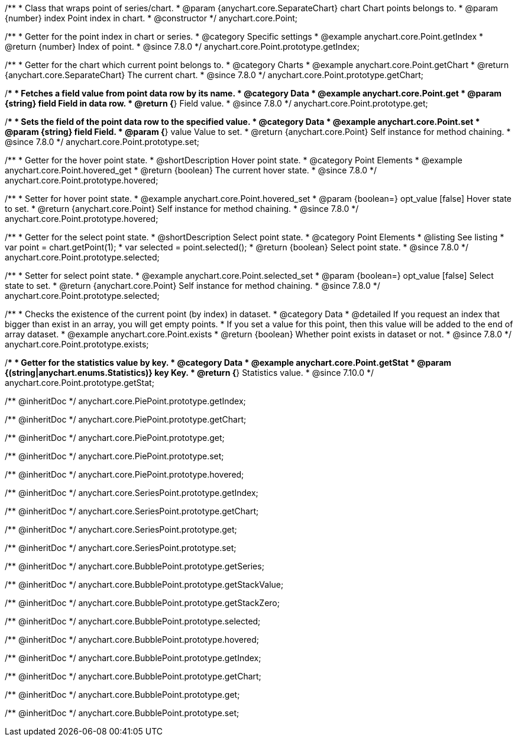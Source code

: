 /**
 * Class that wraps point of series/chart.
 * @param {anychart.core.SeparateChart} chart Chart points belongs to.
 * @param {number} index Point index in chart.
 * @constructor
 */
anychart.core.Point;


//----------------------------------------------------------------------------------------------------------------------
//
//  anychart.core.Point.prototype.getIndex
//
//----------------------------------------------------------------------------------------------------------------------

/**
 * Getter for the point index in chart or series.
 * @category Specific settings
 * @example anychart.core.Point.getIndex
 * @return {number} Index of point.
 * @since 7.8.0
 */
anychart.core.Point.prototype.getIndex;


//----------------------------------------------------------------------------------------------------------------------
//
//  anychart.core.Point.prototype.getChart
//
//----------------------------------------------------------------------------------------------------------------------

/**
 * Getter for the chart which current point belongs to.
 * @category Charts
 * @example anychart.core.Point.getChart
 * @return {anychart.core.SeparateChart} The current chart.
 * @since 7.8.0
 */
anychart.core.Point.prototype.getChart;


//----------------------------------------------------------------------------------------------------------------------
//
//  anychart.core.Point.prototype.get
//
//----------------------------------------------------------------------------------------------------------------------

/**
 * Fetches a field value from point data row by its name.
 * @category Data
 * @example anychart.core.Point.get
 * @param {string} field Field in data row.
 * @return {*} Field value.
 * @since 7.8.0
 */
anychart.core.Point.prototype.get;


//----------------------------------------------------------------------------------------------------------------------
//
//  anychart.core.Point.prototype.set
//
//----------------------------------------------------------------------------------------------------------------------

/**
 * Sets the field of the point data row to the specified value.
 * @category Data
 * @example anychart.core.Point.set
 * @param {string} field Field.
 * @param {*} value Value to set.
 * @return {anychart.core.Point} Self instance for method chaining.
 * @since 7.8.0
 */
anychart.core.Point.prototype.set;


//----------------------------------------------------------------------------------------------------------------------
//
//  anychart.core.Point.prototype.hovered
//
//----------------------------------------------------------------------------------------------------------------------

/**
 * Getter for the hover point state.
 * @shortDescription Hover point state.
 * @category Point Elements
 * @example anychart.core.Point.hovered_get
 * @return {boolean} The current hover state.
 * @since 7.8.0
 */
anychart.core.Point.prototype.hovered;

/**
 * Setter for hover point state.
 * @example anychart.core.Point.hovered_set
 * @param {boolean=} opt_value [false] Hover state to set.
 * @return {anychart.core.Point} Self instance for method chaining.
 * @since 7.8.0
 */
anychart.core.Point.prototype.hovered;


//----------------------------------------------------------------------------------------------------------------------
//
//  anychart.core.Point.prototype.selected
//
//----------------------------------------------------------------------------------------------------------------------

/**
 * Getter for the select point state.
 * @shortDescription Select point state.
 * @category Point Elements
 * @listing See listing
 * var point = chart.getPoint(1);
 * var selected = point.selected();
 * @return {boolean} Select point state.
 * @since 7.8.0
 */
anychart.core.Point.prototype.selected;

/**
 * Setter for select point state.
 * @example anychart.core.Point.selected_set
 * @param {boolean=} opt_value [false] Select state to set.
 * @return {anychart.core.Point} Self instance for method chaining.
 * @since 7.8.0
 */
anychart.core.Point.prototype.selected;


//----------------------------------------------------------------------------------------------------------------------
//
//  anychart.core.Point.prototype.exists
//
//----------------------------------------------------------------------------------------------------------------------

/**
 * Checks the existence of the current point (by index) in dataset.
 * @category Data
 * @detailed If you request an index that bigger than exist in an array, you will get empty points.
 * If you set a value for this point, then this value will be added to the end of array dataset.
 * @example anychart.core.Point.exists
 * @return {boolean} Whether point exists in dataset or not.
 * @since 7.8.0
 */
anychart.core.Point.prototype.exists;

//----------------------------------------------------------------------------------------------------------------------
//
//  anychart.core.Point.prototype.getStat
//
//----------------------------------------------------------------------------------------------------------------------


/**
 * Getter for the statistics value by key.
 * @category Data
 * @example anychart.core.Point.getStat
 * @param {(string|anychart.enums.Statistics)} key Key.
 * @return {*} Statistics value.
 * @since 7.10.0
 */
anychart.core.Point.prototype.getStat;

/** @inheritDoc */
anychart.core.PiePoint.prototype.getIndex;

/** @inheritDoc */
anychart.core.PiePoint.prototype.getChart;

/** @inheritDoc */
anychart.core.PiePoint.prototype.get;

/** @inheritDoc */
anychart.core.PiePoint.prototype.set;

/** @inheritDoc */
anychart.core.PiePoint.prototype.hovered;

/** @inheritDoc */
anychart.core.SeriesPoint.prototype.getIndex;

/** @inheritDoc */
anychart.core.SeriesPoint.prototype.getChart;

/** @inheritDoc */
anychart.core.SeriesPoint.prototype.get;

/** @inheritDoc */
anychart.core.SeriesPoint.prototype.set;

/** @inheritDoc */
anychart.core.BubblePoint.prototype.getSeries;

/** @inheritDoc */
anychart.core.BubblePoint.prototype.getStackValue;

/** @inheritDoc */
anychart.core.BubblePoint.prototype.getStackZero;

/** @inheritDoc */
anychart.core.BubblePoint.prototype.selected;

/** @inheritDoc */
anychart.core.BubblePoint.prototype.hovered;

/** @inheritDoc */
anychart.core.BubblePoint.prototype.getIndex;

/** @inheritDoc */
anychart.core.BubblePoint.prototype.getChart;

/** @inheritDoc */
anychart.core.BubblePoint.prototype.get;

/** @inheritDoc */
anychart.core.BubblePoint.prototype.set;

